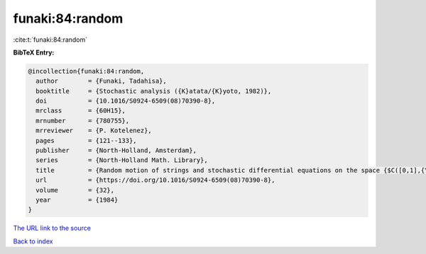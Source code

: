 funaki:84:random
================

:cite:t:`funaki:84:random`

**BibTeX Entry:**

.. code-block:: bibtex

   @incollection{funaki:84:random,
     author        = {Funaki, Tadahisa},
     booktitle     = {Stochastic analysis ({K}atata/{K}yoto, 1982)},
     doi           = {10.1016/S0924-6509(08)70390-8},
     mrclass       = {60H15},
     mrnumber      = {780755},
     mrreviewer    = {P. Kotelenez},
     pages         = {121--133},
     publisher     = {North-Holland, Amsterdam},
     series        = {North-Holland Math. Library},
     title         = {Random motion of strings and stochastic differential equations on the space {$C([0,1],{\bf R}^d)$}},
     url           = {https://doi.org/10.1016/S0924-6509(08)70390-8},
     volume        = {32},
     year          = {1984}
   }
`The URL link to the source <https://doi.org/10.1016/S0924-6509(08)70390-8>`_


`Back to index <../By-Cite-Keys.html>`_

